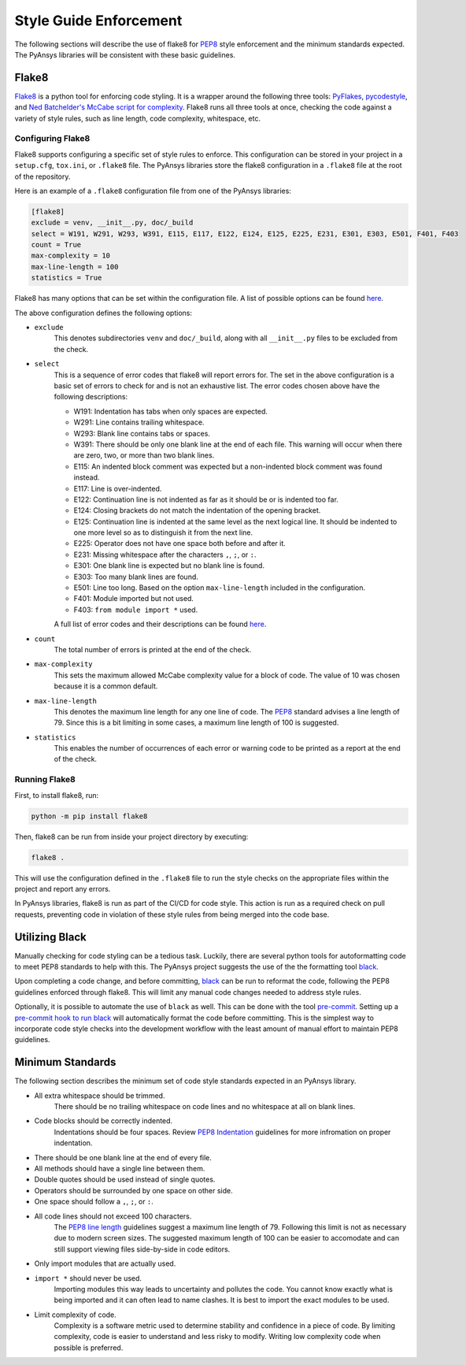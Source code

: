 .. _style-guide-enforcement:

Style Guide Enforcement
=======================
The following sections will describe the use of flake8 for `PEP8`_ style
enforcement and the minimum standards expected. The PyAnsys libraries
will be consistent with these basic guidelines.

.. _PEP8: https://www.python.org/dev/peps/pep-0008/

Flake8
~~~~~~
`Flake8`_ is a python tool for enforcing code styling. It is a wrapper
around the following three tools: `PyFlakes`_, `pycodestyle`_, and
`Ned Batchelder's McCabe script for complexity`_. Flake8 runs all three tools at once,
checking the code against a variety of style rules, such as line length,
code complexity, whitespace, etc.

.. _Flake8: https://flake8.pycqa.org/en/latest/index.html
.. _PyFlakes: https://pypi.org/project/pyflakes/
.. _pycodestyle: https://pypi.org/project/pycodestyle/
.. _`Ned Batchelder's McCabe script for complexity`: https://github.com/PyCQA/mccabe

Configuring Flake8
------------------
Flake8 supports configuring a specific set of style rules to
enforce. This configuration can be stored in your project in a
``setup.cfg``, ``tox.ini``, or ``.flake8`` file. The PyAnsys libraries
store the flake8 configuration in a ``.flake8`` file at the root of the
repository.

Here is an example of a ``.flake8`` configuration file from one of the
PyAnsys libraries:

.. code::

    [flake8]
    exclude = venv, __init__.py, doc/_build
    select = W191, W291, W293, W391, E115, E117, E122, E124, E125, E225, E231, E301, E303, E501, F401, F403
    count = True
    max-complexity = 10
    max-line-length = 100
    statistics = True

Flake8 has many options that can be set within the configuration file.
A list of possible options can be found `here <https://flake8.pycqa.org/en/latest/user/options.html>`__.

The above configuration defines the following options:

- ``exclude``
    This denotes subdirectories ``venv`` and ``doc/_build``, along with all
    ``__init__.py`` files to be excluded from the check.

- ``select``
    This is a sequence of error codes that flake8 will report errors
    for. The set in the above configuration is a basic set of errors to
    check for and is not an exhaustive list. The error codes chosen above
    have the following descriptions:

    - W191: Indentation has tabs when only spaces are expected.
    - W291: Line contains trailing whitespace.
    - W293: Blank line contains tabs or spaces.
    - W391: There should be only one blank line at the end of each file. This warning will occur when there are zero, two, or more than two blank lines.
    - E115: An indented block comment was expected but a non-indented block comment was found instead.
    - E117: Line is over-indented.
    - E122: Continuation line is not indented as far as it should be or is indented too far.
    - E124: Closing brackets do not match the indentation of the opening bracket.
    - E125: Continuation line is indented at the same level as the next logical line. It should be indented to one more level so as to distinguish it from the next line.
    - E225: Operator does not have one space both before and after it.
    - E231: Missing whitespace after the characters ``,``, ``;``, or ``:``.
    - E301: One blank line is expected but no blank line is found.
    - E303: Too many blank lines are found.
    - E501: Line too long. Based on the option ``max-line-length`` included in the configuration.
    - F401: Module imported but not used.
    - F403: ``from module import *`` used.


    A full list of error codes and their descriptions can be found `here <https://flake8.pycqa.org/en/3.9.2/user/error-codes.html>`__.

- ``count``
    The total number of errors is printed at the end of the check.

- ``max-complexity``
    This sets the maximum allowed McCabe complexity value for a block of code.
    The value of 10 was chosen because it is a common default.

- ``max-line-length``
    This denotes the maximum line length for any one line of code.
    The `PEP8`_ standard advises a line length of 79. Since this is a bit
    limiting in some cases, a maximum line length of 100 is suggested.

- ``statistics``
    This enables the number of occurrences of each error or warning code
    to be printed as a report at the end of the check.

Running Flake8
--------------
First, to install flake8, run:

.. code::

    python -m pip install flake8

Then, flake8 can be run from inside your project directory by executing:

.. code::

    flake8 .

This will use the configuration defined in the ``.flake8`` file to
run the style checks on the appropriate files within the project and
report any errors.

In PyAnsys libraries, flake8 is run as part of the CI/CD for code style.
This action is run as a required check on pull requests, preventing
code in violation of these style rules from being merged into the code
base.

Utilizing Black
~~~~~~~~~~~~~~~
Manually checking for code styling can be a tedious task. Luckily,
there are several python tools for autoformatting code to meet PEP8
standards to help with this. The PyAnsys project suggests the use of the
the formatting tool `black`_.


Upon completing a code change, and before committing, `black`_ can be
run to reformat the code, following the PEP8 guidelines enforced through
flake8. This will limit any manual code changes needed to address style
rules.

.. _black: https://black.readthedocs.io/en/stable/

Optionally, it is possible to automate the use of ``black`` as well.
This can be done with the tool `pre-commit`_. Setting up a `pre-commit hook
to run black <https://black.readthedocs.io/en/stable/integrations/source_version_control.html>`_
will automatically format the code before committing. This is the
simplest way to incorporate code style checks into the development
workflow with the least amount of manual effort to maintain PEP8 guidelines.

.. _pre-commit: https://pre-commit.com/

Minimum Standards
~~~~~~~~~~~~~~~~~
The following section describes the minimum set of code style standards
expected in an PyAnsys library.

* All extra whitespace should be trimmed.
    There should be no trailing whitespace on code lines and no
    whitespace at all on blank lines.
* Code blocks should be correctly indented.
    Indentations should be four spaces. Review
    `PEP8 Indentation <https://www.python.org/dev/peps/pep-0008/#indentation>`_
    guidelines for more infromation on proper indentation.
* There should be one blank line at the end of every file.
* All methods should have a single line between them.
* Double quotes should be used instead of single quotes.
* Operators should be surrounded by one space on other side.
* One space should follow a ``,``, ``;``, or ``:``.
* All code lines should not exceed 100 characters.
    The `PEP8 line length <https://www.python.org/dev/peps/pep-0008/#maximum-line-length>`_
    guidelines suggest a maximum line length of 79. Following this limit
    is not as necessary due to modern screen sizes. The suggested maximum
    length of 100 can be easier to accomodate and can still support
    viewing files side-by-side in code editors.
* Only import modules that are actually used.
* ``import *`` should never be used.
    Importing modules this way leads to uncertainty and pollutes the
    code. You cannot know exactly what is being imported and it can
    often lead to name clashes. It is best to import the exact modules
    to be used.
* Limit complexity of code.
    Complexity is a software metric used to determine stability and
    confidence in a piece of code. By limiting complexity, code is
    easier to understand and less risky to modify. Writing low complexity
    code when possible is preferred.
